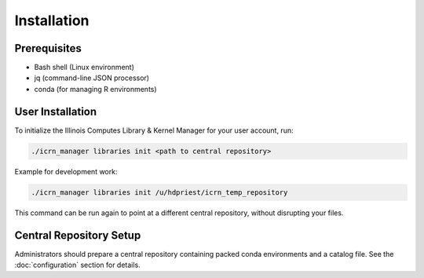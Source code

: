 Installation
============

Prerequisites
-------------
- Bash shell (Linux environment)
- jq (command-line JSON processor)
- conda (for managing R environments)

User Installation
-----------------
To initialize the Illinois Computes Library & Kernel Manager for your user account, run:

.. code-block:: bash

   ./icrn_manager libraries init <path to central repository>

Example for development work:

.. code-block:: bash

   ./icrn_manager libraries init /u/hdpriest/icrn_temp_repository

This command can be run again to point at a different central repository, without disrupting your files.

Central Repository Setup
-----------------------
Administrators should prepare a central repository containing packed conda environments and a catalog file. See the :doc:`configuration` section for details. 
